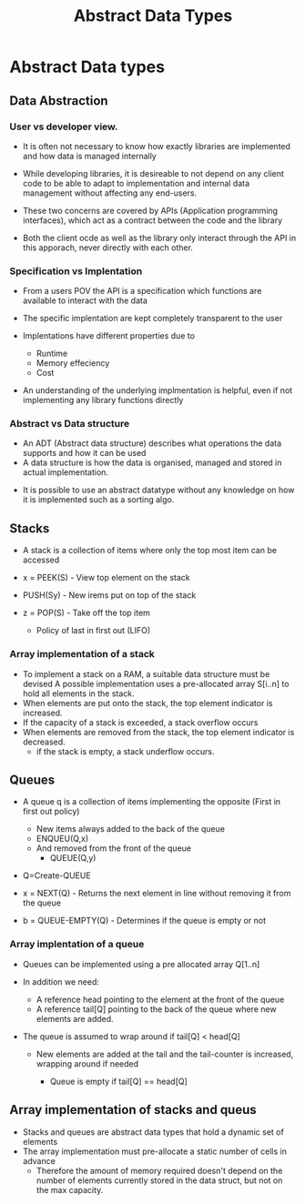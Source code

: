 #+title: Abstract Data Types

* Abstract Data types

** Data Abstraction

*** User vs developer view.

- It is often not necessary to know how exactly libraries are implemented and how data is managed internally
- While developing libraries, it is desireable to not depend on any client code to be able to adapt to implementation
  and internal data management without affecting any end-users.

- These two concerns are covered by APIs (Application programming interfaces), which act as a contract between the code
  and the library
- Both the client ocde as well as the library only interact through the API in this apporach, never directly with each other.

*** Specification vs Implentation

- From a users POV the API is a specification which functions are available to interact with the data
- The specific implentation are kept completely transparent to the user

- Implentations have different properties due to
  - Runtime
  - Memory effeciency
  - Cost
- An understanding of the underlying implmentation is helpful, even if not implementing any library functions directly

*** Abstract vs Data structure

- An ADT (Abstract data structure) describes what operations the data supports and how it can be used
- A data structure is how the data is organised, managed and stored in actual implementation.


- It is possible to use an abstract datatype without any knowledge on how it is implemented such as a sorting algo.

** Stacks
- A stack is a collection of items where only the top most item can be accessed
- x = PEEK(S) - View top element on the stack
- PUSH(Sy) - New irems put on top of the stack
- z = POP(S) - Take off the top item

  - Policy of last in first out (LIFO)

*** Array implementation of a stack
- To implement a stack on a RAM, a suitable data structure must be devised A possible implementation uses a pre-allocated
  array S[i..n] to hold all elements in the stack.
- When elements are put onto the stack, the top element indicator is increased.
- If the capacity of a stack is exceeded, a stack overflow occurs
- When elements are removed from the stack, the top element indicator is decreased.
  - if the stack is empty, a stack underflow occurs.

** Queues

- A queue q is a collection of items implementing the opposite (First in first out policy)

  - New items always added to the back of the queue
  - ENQUEU(Q,x)
  - And removed from the front of the queue
    - QUEUE(Q,y)

- Q=Create-QUEUE
- x = NEXT(Q) - Returns the next element in line without removing it from the queue
- b = QUEUE-EMPTY(Q) - Determines if the queue is empty or not

*** Array implentation of a queue

- Queues can be implemented using a pre allocated array Q[1..n]
- In addition we need:
  - A reference head pointing to the element at the front of the queue
  - A reference tail[Q] pointing to the back of the queue where new elements are added.

- The queue is assumed to wrap around if tail[Q] < head[Q]

  - New elements are added at the tail and the tail-counter is increased, wrapping around if needed

    - Queue is empty if tail[Q] == head[Q]

** Array implementation of stacks and queus

- Stacks and queues are abstract data types that hold a dynamic set of elements
- The array implementation must pre-allocate a static number of cells in advance
 - Therefore the amount of memory required doesn't depend on the number of elements currently stored in the data struct, but not on the max capacity.
